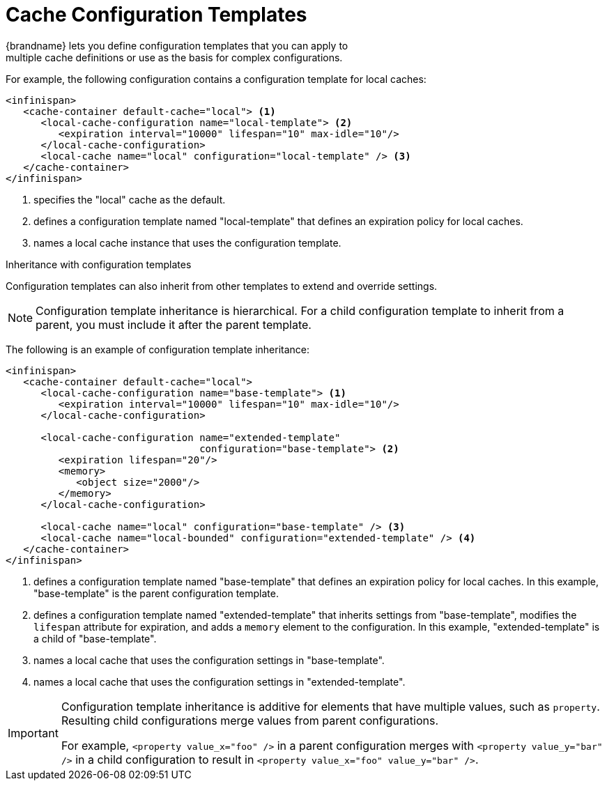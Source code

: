 [id='templates-{context}']
= Cache Configuration Templates
{brandname} lets you define configuration templates that you can apply to
multiple cache definitions or use as the basis for complex configurations.

For example, the following configuration contains a configuration template for
local caches:

[source,xml,options="nowrap",subs=attributes+]
----
<infinispan>
   <cache-container default-cache="local"> <1>
      <local-cache-configuration name="local-template"> <2>
         <expiration interval="10000" lifespan="10" max-idle="10"/>
      </local-cache-configuration>
      <local-cache name="local" configuration="local-template" /> <3>
   </cache-container>
</infinispan>
----

<1> specifies the "local" cache as the default.
<2> defines a configuration template named "local-template" that defines an expiration policy for local caches.
<3> names a local cache instance that uses the configuration template.

.Inheritance with configuration templates
Configuration templates can also inherit from other templates to extend and
override settings.

[NOTE]
====
Configuration template inheritance is hierarchical. For a child configuration
template to inherit from a parent, you must include it after the parent 
template.
====

The following is an example of configuration template inheritance:

[source,xml,options="nowrap",subs=attributes+]
----
<infinispan>
   <cache-container default-cache="local">
      <local-cache-configuration name="base-template"> <1>
         <expiration interval="10000" lifespan="10" max-idle="10"/>
      </local-cache-configuration>

      <local-cache-configuration name="extended-template"
                                 configuration="base-template"> <2>
         <expiration lifespan="20"/>
         <memory>
            <object size="2000"/>
         </memory>
      </local-cache-configuration>

      <local-cache name="local" configuration="base-template" /> <3>
      <local-cache name="local-bounded" configuration="extended-template" /> <4>
   </cache-container>
</infinispan>
----

<1> defines a configuration template named "base-template" that defines an expiration policy for local caches. In this example, "base-template" is the parent configuration template.
<2> defines a configuration template named "extended-template" that inherits settings from "base-template", modifies the `lifespan` attribute for expiration, and adds a `memory` element to the configuration. In this example, "extended-template" is a child of "base-template".
<3> names a local cache that uses the configuration settings in "base-template".
<4> names a local cache that uses the configuration settings in "extended-template".

[IMPORTANT]
====
Configuration template inheritance is additive for elements that have multiple
values, such as `property`. Resulting child configurations merge values from
parent configurations.

For example, `<property value_x="foo" />` in a parent configuration merges with
`<property value_y="bar" />` in a child configuration to result in `<property
value_x="foo" value_y="bar" />`.
====
